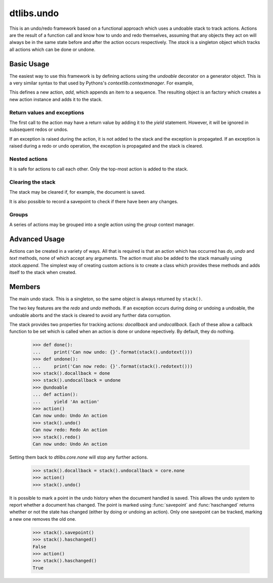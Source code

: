 .. module:: dtlibs.undo

.. testsetup::

   from dtlibs.undo import *
   
   
dtlibs.undo
===========

This is an undo/redo framework based on a functional approach which uses
a undoable stack to track actions.  Actions are the result of a function
call and know how to undo and redo themselves, assuming that any objects
they act on will always be in the same state before and after the action
occurs respectively.  The `stack` is a singleton object which tracks all
actions which can be done or undone.


Basic Usage
-----------

The easiest way to use this framework is by defining actions using
the `undoable` decorator on a generator object.  This is a very similar
syntax to that used by Pythons's `contextlib.contextmanager`.  For example,

.. doctest::

   >>> @undoable
   ... def add(sequence, item):
   ...     # Do the action
   ...     sequence.append(item)
   ...     position = len(sequence) - 1
   ...     # Yield a string describing the action 
   ...     yield "Add '{}' at psn '{}'".format(item, position)
   ...     # Undo the action
   ...     del sequence[position]


This defines a new action, *add*, which appends an item to a sequence.
The resulting object is an factory which creates a new action instance
and adds it to the stack.

.. doctest::

   >>> s = [1, 2, 3]
   >>> add(s, 4)
   >>> s
   [1, 2, 3, 4]
   >>> stack().undotext()
   "Undo Add '4' at psn '3'"
   >>> stack().undo()
   >>> s
   [1, 2, 3]

.. note:

   While all the example show here use functions, they will work perfectly
   well with class methods too.  E.g.
   
   .. doctest::
   
      >>> class Cls:
      ...     @undoable
      ...     def undoable_method(self, arg1, arg2):
      ...         self.value = arg1 + arg2
      ...         yield 'Action'
      ...         self.value = 0


Return values and exceptions
^^^^^^^^^^^^^^^^^^^^^^^^^^^^

The first call to the action may have a return value by adding it to the
*yield* statement.  However, it will be ignored in subsequent redos or undos.

.. doctest::
   
   >>> @undoable
   ... def process(obj):
   ...     obj[0] += 1
   ...     yield 'Process', obj
   ...     obj[0] -=1
   ... 
   >>> obj = [1, 2]
   >>> process(obj)
   [2, 2]
   >>> print(obj)
   [2, 2]
   >>> stack().undo()
   >>> print(obj)
   [1, 2]

If an exception is raised during the action, it is not added to the
stack and the exception is propagated. If an exception is raised
during a redo or undo operation, the exception is propagated and the
stack is cleared.


Nested actions
^^^^^^^^^^^^^^

It is safe for actions to call each other.  Only the top-most action
is added to the stack.

.. doctest::
   
   >>> @undoable
   ... def add(seq, item):
   ...     seq.append(item)
   ...     yield 'Add'
   ...     pop(seq)
   ... 
   >>> @undoable
   ... def pop(seq):
   ...     value = seq.pop()
   ...     yield 'Pop'
   ...     add(seq, value)
   ... 
   >>> seq = [3, 6]
   >>> add(seq, 4)
   >>> seq
   [3, 6, 4]
   >>> stack().undo()
   >>> seq
   [3, 6]
   >>> pop(seq)
   >>> seq
   [3]
   >>> stack().undo()
   >>> seq
   [3, 6]


Clearing the stack
^^^^^^^^^^^^^^^^^^

The stack may be cleared if, for example, the document is saved.

.. doctest::
   
   >>> stack().canundo()
   True
   >>> stack().clear()
   >>> stack().canundo()
   False

It is also possible to record a savepoint to check if there have been any
changes.

.. doctest::

   >>> add(seq, 5)
   >>> stack().haschanged()
   True
   >>> stack().savepoint()
   >>> stack().haschanged()
   False
   >>> stack().undo()
   >>> stack().haschanged()
   True


Groups
^^^^^^

A series of actions may be grouped into a sngle action using the
`group` context manager.

.. doctest::

   >>> seq = []
   >>> with group('Add many'):
   ...     for item in [4, 6, 8]:
   ...         add(seq, item)
   >>> seq
   [4, 6, 8]
   >>> stack().undocount()
   1
   >>> stack().undo()
   >>> seq
   []


Advanced Usage
--------------

Actions can be created in a variety of ways.  All that is required is that
an action which has occurred has *do*, *undo* and *text* methods, none of
which accept any arguments.  The action must also be added to the stack
manually using `stack.append`.  The simplest way of creating custom
actions is to create a class which provides these methods and adds
itself to the stack when created.


Members
-------

.. function:: undoable

    Decorator which creates a new undoable action type. 
    
    This decorator should be used on a generator of the following format::
    
        @undoable
        def operation(*args):
            do_operation_code
            yield 'descriptive text'
            undo_operation_code
   

.. function:: group

    Return a context manager for grouping undoable actions.  All actions 
    which occur within the group will be undone by a single call of 
    `stack.undo`, e.g.
    
        >>> @undoable
        ... def operation(n):
        ...     yield
        ...     print(n)
        >>> with group('text'):
        ...     for n in range(3):
        ...         operation(n)
        >>> operation(3)
        >>> stack().undo()
        3
        >>> stack().undo()
        2
        1
        0
 
 
.. class:: stack
    
    The main undo stack.  This is a singleton, so the same object is always 
    returned by ``stack()``.
    
    The two key features are the `redo` and `undo` methods. If an 
    exception occurs during doing or undoing a undoable, the undoable
    aborts and the stack is cleared to avoid any further data corruption. 
    
    The stack provides two properties for tracking actions: *docallback* 
    and *undocallback*. Each of these allow a callback function to be set
    which is called when an action is done or undone repectively. By default, 
    they do nothing.
    
        >>> def done():
        ...     print('Can now undo: {}'.format(stack().undotext()))
        >>> def undone():
        ...     print('Can now redo: {}'.format(stack().redotext()))
        >>> stack().docallback = done
        >>> stack().undocallback = undone
        >>> @undoable
        ... def action():
        ...     yield 'An action'
        >>> action()
        Can now undo: Undo An action
        >>> stack().undo()
        Can now redo: Redo An action
        >>> stack().redo()
        Can now undo: Undo An action
    
    Setting them back to `dtlibs.core.none` will stop any 
    further actions.
    
        >>> stack().docallback = stack().undocallback = core.none
        >>> action()
        >>> stack().undo()
    
    It is possible to mark a point in the undo history when the document
    handled is saved. This allows the undo system to report whether a 
    document has changed. The point is marked using :func:`savepoint` and
    :func:`haschanged` returns whether or not the state has changed (either
    by doing or undoing an action). Only one savepoint can be tracked,
    marking a new one removes the old one.
    
        >>> stack().savepoint()
        >>> stack().haschanged()
        False
        >>> action()
        >>> stack().haschanged()
        True
        
    .. method:: canundo
    
        Return `True` if undos are available.


    .. method:: canredo
    
        Return `True` if redos are available.


    .. method:: redo
    
        Redo the last undone action.  This is only possible if no other 
        actions have occurred since the last undo call.


    .. method:: undo
        
        Undo the last action.
        

    .. method:: clear

        Clear the undo list.


    .. method:: undocount
    
        Return the number of undos available.


    .. method:: redocount
    
        Return the number of redos available.


    .. method:: undotext

        Return a description of the next available undo.


    .. method: redotext
    
        Return a description of the next available redo.


    .. method:: setreceiver([receiver=None])

        Set an object to receiver commands pushed onto the stack.
        
        By default the receiver is an internally managed stack, but it 
        can be set to any object with an *append()* method.  This is used
        mainly for grouping actions.
  

    .. method:: resetreceiver
    
        Reset the receiver to the internal stack.


    .. method:: append(action)
    
        Add an `undoable` action to the stack, using ``receiver.append()``.


    .. method:: savepoint
        
        Set the current point in the undo/redo history as the savepoint.
        This makes it possible to check whether changes have been made.


    .. method:: haschanged
        
        Return `True` if the state has changed since the savepoint.  This 
        will always return `True` if the savepoint has not been set.
